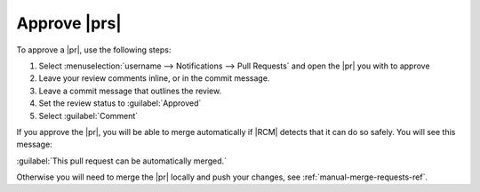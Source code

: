 Approve |prs|
-------------

To approve a |pr|, use the following steps:

1. Select :menuselection:`username --> Notifications --> Pull Requests`
   and open the |pr| you with to approve
2. Leave your review comments inline, or in the commit message.
3. Leave a commit message that outlines the review.
4. Set the review status to :guilabel:`Approved`
5. Select :guilabel:`Comment`

If you approve the |pr|, you will be able to merge automatically if |RCM|
detects that it can do so safely. You will see this message:

:guilabel:`This pull request can be automatically merged.`

Otherwise you will need to merge the |pr| locally and push your changes, see
:ref:`manual-merge-requests-ref`.
